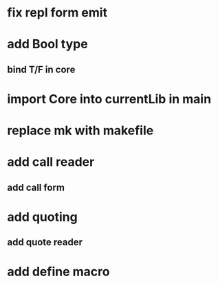 * fix repl form emit

* add Bool type
** bind T/F in core

* import Core into currentLib in main

* replace mk with makefile
* add call reader
** add call form
* add quoting
** add quote reader
* add define macro
